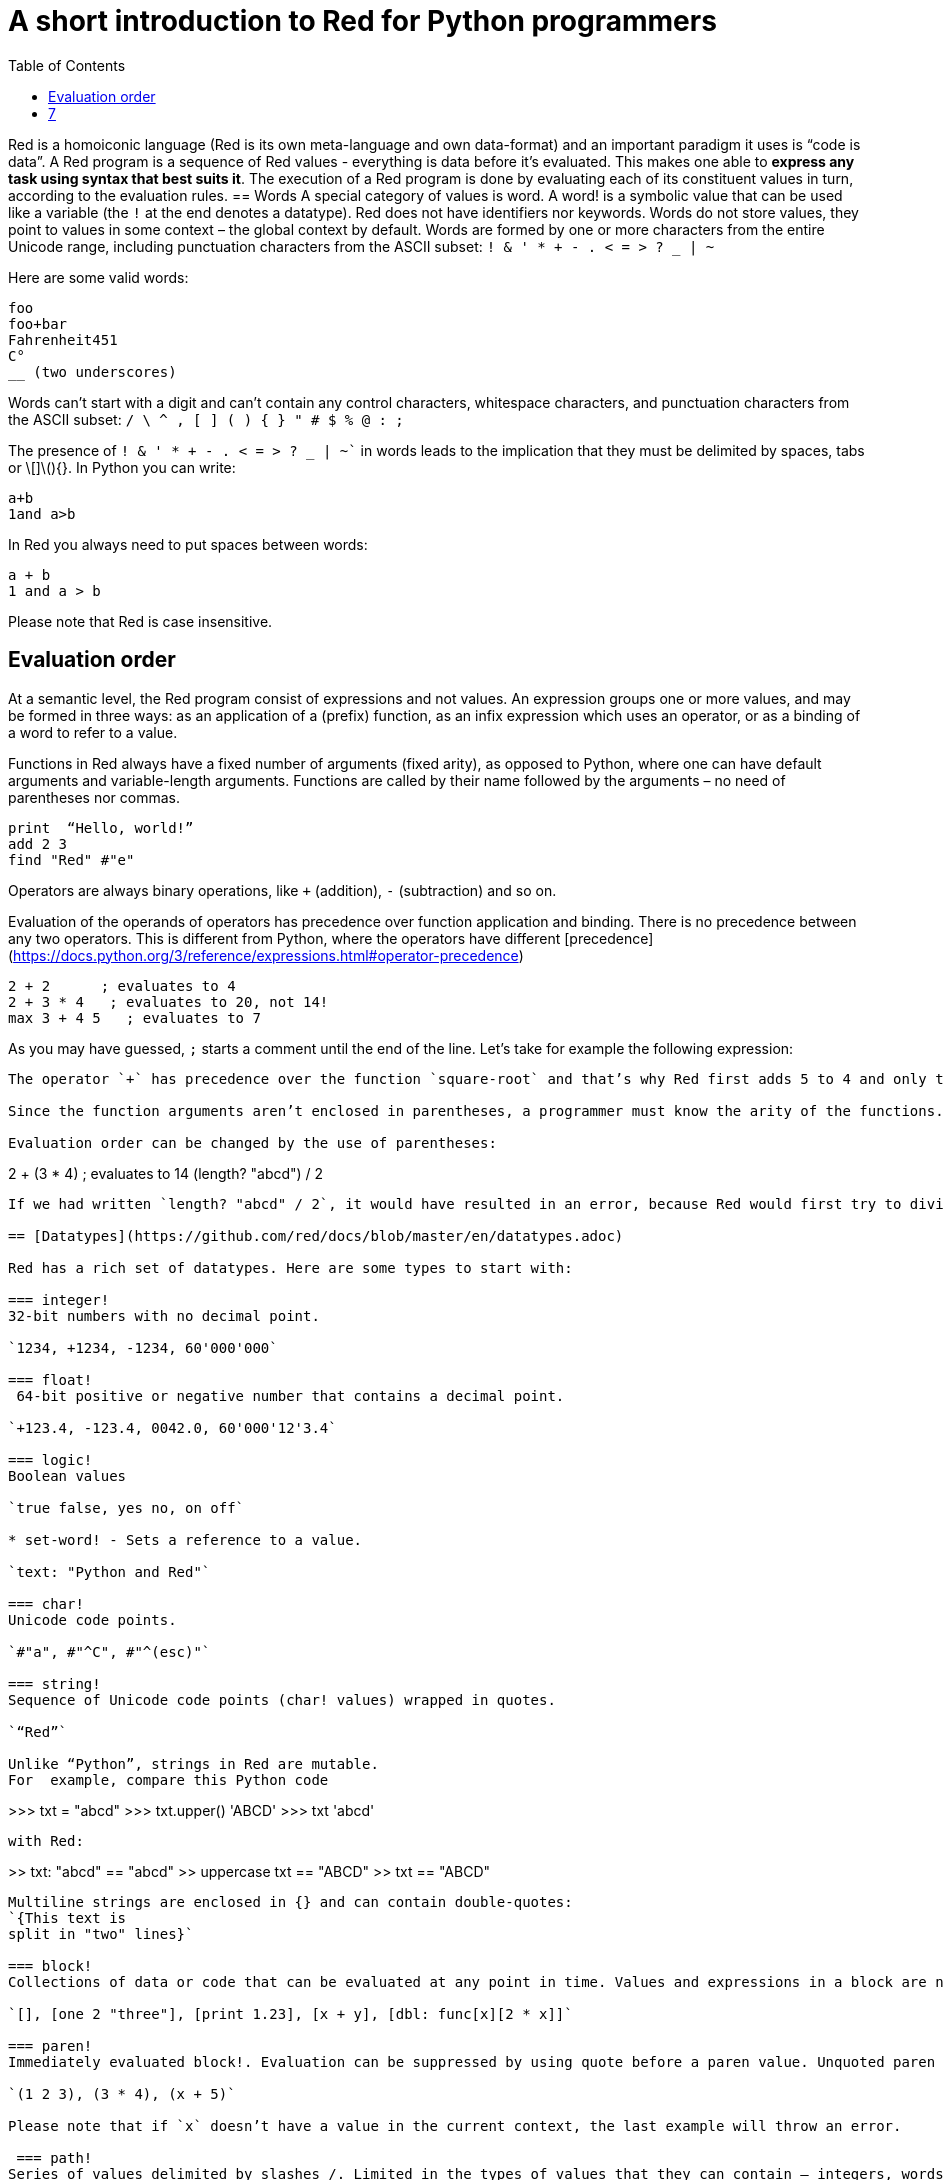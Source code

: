 = A short introduction to Red for Python programmers
:toc:
:toclevels: 3


Red is a homoiconic language (Red is its own meta-language and own data-format) and an important paradigm it uses is “code is data”. 
A Red program is a sequence of Red values - everything is data before it’s evaluated. This makes one able to *express any task using syntax that best suits it*. The execution of a Red program is done by evaluating each of its constituent values in turn, according to the evaluation rules.
== Words
A special category of values is word. A word! is a symbolic value that can be used like a variable (the `!` at the end denotes a datatype). Red does not have identifiers nor keywords. Words do not store values, they point to values in some context – the global context by default.
Words are formed by one or more characters from the entire Unicode range, including punctuation characters from the ASCII subset: `! & ' * + - . < = > ? _ | ~` 

Here are some valid words:

```
foo
foo+bar
Fahrenheit451 
C°
__ (two underscores)
```

Words can’t start with a digit and can’t contain any control characters, whitespace characters, and punctuation characters from the ASCII subset: `/ \ ^ , [ ] ( ) { } " # $ % @ : ;`

The presence of `! & ' * + - . < = > ? _ | ~`` in words leads to the implication that they must be delimited by spaces, tabs or \[]\(){}. In Python you can write:
```
a+b
1and a>b
```
In Red you always need to put spaces between words:
```
a + b
1 and a > b
```

Please note that Red is case insensitive.

== Evaluation order
At a semantic level, the Red program consist of expressions and not values. An expression groups one or more values, and may be formed in three ways: as an application of a (prefix) function, as an infix expression which uses an operator, or as a binding of a word to refer to a value.

Functions in Red always have a fixed number of arguments (fixed arity), as opposed to Python, where one can have default arguments and variable-length arguments. Functions are called by their name followed by the arguments – no need of parentheses nor commas.

```
print  “Hello, world!”
add 2 3
find "Red" #"e"
```

Operators are always binary operations, like `+` (addition), `-` (subtraction) and so on.

Evaluation of the operands of operators has precedence over function application and binding. There is no precedence between any two operators. This is different from Python, where the operators have different [precedence](https://docs.python.org/3/reference/expressions.html#operator-precedence)

```
2 + 2      ; evaluates to 4
2 + 3 * 4   ; evaluates to 20, not 14!
max 3 + 4 5   ; evaluates to 7
```

As you may have guessed, `;` starts a comment until the end of the line. 
Let’s take for example the following expression:
```square-root 4 + 5```
The operator `+` has precedence over the function `square-root` and that’s why Red first adds 5 to 4 and only then finds the square root of 9, resulting in 3.0.

Since the function arguments aren’t enclosed in parentheses, a programmer must know the arity of the functions. 

Evaluation order can be changed by the use of parentheses: 

```
2 + (3 * 4)    ; evaluates to 14
(length? "abcd") / 2
```

If we had written `length? "abcd" / 2`, it would have resulted in an error, because Red would first try to divide “abcd” by 2.

== [Datatypes](https://github.com/red/docs/blob/master/en/datatypes.adoc)

Red has a rich set of datatypes. Here are some types to start with:

=== integer!
32-bit numbers with no decimal point.

`1234, +1234, -1234, 60'000'000`

=== float!
 64-bit positive or negative number that contains a decimal point.

`+123.4, -123.4, 0042.0, 60'000'12'3.4`

=== logic!
Boolean values

`true false, yes no, on off`

* set-word! - Sets a reference to a value.

`text: "Python and Red"`

=== char!
Unicode code points.

`#"a", #"^C", #"^(esc)"`

=== string!
Sequence of Unicode code points (char! values) wrapped in quotes.

`“Red”`

Unlike “Python”, strings in Red are mutable. 
For  example, compare this Python code
```
>>> txt = "abcd"
>>> txt.upper()
'ABCD'
>>> txt
'abcd'
```
with Red:
```
>> txt: "abcd"
== "abcd"
>> uppercase txt
== "ABCD"
>> txt
== "ABCD"
```

Multiline strings are enclosed in {} and can contain double-quotes:
`{This text is
split in "two" lines}`

=== block!
Collections of data or code that can be evaluated at any point in time. Values and expressions in a block are not evaluated by default. This is one of the most versatile Red types.

`[], [one 2 "three"], [print 1.23], [x + y], [dbl: func[x][2 * x]]`

=== paren!
Immediately evaluated block!. Evaluation can be suppressed by using quote before a paren value. Unquoted paren values will return the type of the last expression.

`(1 2 3), (3 * 4), (x + 5)`

Please note that if `x` doesn’t have a value in the current context, the last example will throw an error.

 === path!
Series of values delimited by slashes /. Limited in the types of values that they can contain – integers, words or parens.

`buffer/1, a/b/c, data/(base + offs)`

Path notation is used for indexing a block. Please note that Red uses 1-based indexing.
The following Python code
```
>>> mylist = [3,1,4,2]
>>> mylist[0]
3
```

Can be written in Red as follows:
```
>> mylist: [3 1 4 2]
== [3 1 4 2]
>> mylist/1
== 3
```

One can access the nested values in a block using as many levels of `/` as needed:

```
>> a: [1 [2 3] "456"]
== [1 [2 3] "456"]
>> a/1
== 1
>> a/2
== [2 3]
>> a/2/2
== 3
>> a/3/1
== #"4"
```

=== map!
Associative array of key/value pairs (similar to Python's dictionary)

`#( ), #(a: 1 b: “two”)`

The keys can be any type of the following [typesets]( https://github.com/red/docs/blob/master/en/typesets.adoc): 
 [scalar!]( https://github.com/red/docs/blob/master/en/typesets.adoc#scalar), [all-word!]( https://github.com/red/docs/blob/master/en/typesets.adoc#all-word), [any-string!]( https://github.com/red/docs/blob/master/en/typesets.adoc#any-string)

=== object!
Named or unnamed contexts that contain word: value pairs.

```
xy: make object! [
    x: 45
    y: 12
    mult: func[k][x + y * k]    
]
```
Please not that at this time it is not possible to extend an object with new word: value pairs.
The objects in Red are prototype-based, and not class-based. 
You can create a new object `xyz` using `xy` as a prototype and describe just the new pairs:

```
>> xyz: make xy [z: 1000]
== make object! [
    x: 45
    y: 12
    mult: func [k][x + y * k]
    z: 1000
]
```

=== function!
user-defined functions. Functions have specification and body:

```x+y: function [x y][x + y]```

There are also other kinds of functions - func, does, has - that will be explained in more details in a section dedicated to functions.

=== op!

Infix function of two arguments.

`+ - * / // % ^`

=== refinement!

Refinement! values are symbolic values that are used as modifiers to functions or as extensions to objects, files, urls, or paths.

```
>> replace/all "Mississippi" #"i" #"e"
== "Messesseppe"
```

Without the `/all` refinement only the first "i" would be changed to "e".

=== pair!
Two-dimensional coordinates (two integers separated by a `x`)

`1x2, -5x0, -3x-25`

The pair fields can be accessed by /x and /y refinments (or /1 and /2)
`+, -, *, /, %, //, add, subtract, multiply, divide, remainder, and mod` can be used with pair! values.


=== date!

Calendar dates, relying on the Gregorian calendar.

`28-03-2021, 28/Mar/2021, 28-March-2021, 2021-03-28`

As you can see, different input formats for literal dates are accepted. 

The fields of any `date!` value can be accessed using path accessors - `/date`, `/year`, `/month`, `day` (or alternatively just `/1` `/2` `/3` `/4`) 

One can use addition and subtraction operations with date!, as well as with date! and integer!. Dates will be explored in a special section.

=== tuple!

Three to twelve positive integers separated by decimal points. Used for representing RGB and RGBA color values, ip addresses, and version numbers. 

`255.255.255.0`


== Blocks and series

A block is a set of values arranged in some order. They can represent collections of data or code that can be evaluated upon request. Blocks are a type of [series!](https://github.com/red/docs/blob/master/en/typesets.adoc#series) with no restriction on the type of values that can be referenced. A block, a string, a list, a URL, a path, an email, a file, a tag, a binary, a bitset, a port, a hash, an issue, and an image are all series and can be accessed and processed in the same way with the same small set of series functions

Blocks in Red are similar to Python’s lists, but don’t forget that blocks are not evaluated until it’s necessary. Compare these code snippets:

Python
```
>>> p_list=[2+3,5]
>>> p_list
[5, 5]
```

Red
```
>> red-block: [2 + 3 5]
== [2 + 3 5]
```
As you can see, red-block remains unchanged, while p_list is formed by the evaluated values of its constituents.

=== Creating blocks

Blocks are created by enclosing values (separated by whitespaces) in square brackets `[ ]`
```
[1 2 3]
[42 6 * 7 “forty-two” forty two]
```

Except literally, blocks can be created at runtime using a `make` constructor: 

```
>> make block! 20
== []
```

The above code creates and empty block pre-allocated for 20 elements.

Block can also be created by converting other values:

```
>> msg: "send %reference.pdf to mail@site.com at 11:00"
== "send %reference.pdf to mail@site.com at 11:00"
>> type? msg
== string!
>> to block! msg
== [send %reference.pdf to mail@site.com at 11:00:00]`
```

Here `msg` is of string! type. When converted to a `block!`, each part of the string is converted to a Red value (of course if it represents  a valid Red value):

```
>> foreach value to block! msg[print [value  ":" type? value]]
send : word
reference.pdf : file
to : word
mail@site.com : email
at : word
11:00:00 : time
```

The above code iterates over the items of the block created from a string using `to` conversion and prints the value and its type.

Please note that `to` function (technically it’s an [`action!`]( https://github.com/red/docs/blob/master/en/datatypes/action.adoc) expects a datatype OR an example value to which to convert the given value. This means that instead of `block!` we can use any literal block, even`[]`:

```
>> to [] msg
== [send %reference.pdf to mail@site.com at 11:00:00]
```

=== Accessing block elements

Now that you know what a block is and how you create one, let’s try to access block’s items. Let’s work with ` data: [3 1 4 1 5 9]`.  The simplest way one can reference an item in a block is using the item’s index in the block. Unlike Python, Red uses 1-based indexing. So, to get the first item we use `path notation` and an integer index:

```
data/1
== 3
>> data/2
== 1
```

Alternatively, we can use `pick`:

```
>> pick data 3
== 4
```

Please note that in Red it’s not possible to use `path notation` to index a literal block (or series). It’s perfectly valid to write in Python:

```
>>> [2,3,1][2]
1
```
To achieve a similar behavior in red we use `pick`:

```
>> pick [2 3 1] 3
== 1
```

A useful feature of `pick` is the possibility to use a `logic!` value for the index. The `true` value refers to the first item in the block (series) and the `false` value – to the second item.

```
>> pick data 2 > 3
== 1
>> pick data 2 < 3
== 3
```

Speaking of first and second items of a block, Red has predefined functions for accessing the first 5 items of a series:

```
>> first data
== 3
>> second data
== 1
>> third data
== 4
>> fourth data
== 1
>> fifth data
== 5
```

Let’s consider another block of values: ` signal: [a 2 7 b 1 8 c 2 8] `. Here `a b c` are just `word!`s – that is they represent themselves until they 	have some value in some context. 

```
>> first signal
== a
```
So , the first item if `signal` is just `a`. 

```
>> type? first signal
== word!
```
If we try to get the value `a` refers to, we get an error:

```
>> get first signal
*** Script Error: a has no value
*** Where: get
*** Stack:  
```
However, if we assign `a` value in the current (global) context, the first item of `signal` will be referring to it:

```
>> a: "abc"
== "abc"
>> get first signal
== "abc"
```
Of what use are the words in a block? We can use them to mark positions in the block for an easy access:

```
== 7
>> signal/a
== 2
>> signal/b
== 1
>> signal/c
== 2
```

Alternatively, we can use `select` to find a value in a series and get the value after it:

```
>> select signal 'a
== 2
>> select signal 2
== 7
>>
```

=== Traversing a series

Let’s try to navigate within a block/series. Our new block will be `b: [1 2.0 #"3" "four"]`

`head` returns a series at its first index. Please note – the entire series, not the element at that position.

```
>> b
== [1 2.0 #"3" "four"]
>> head b
== [1 2.0 #"3" "four"]
```

Similarly, there is `tail` that returns a series at the index after its last value.

```
>> tail b
== []
```

Here `[]` is an empty block – there are no elements in the series at its tail.

If we are interested in the elements of a series between its head and tail, we can use `next` to iterate over the series. `next` returns a series at the next index:

```
>> next b
== [2.0 #"3" "four"]
>>
```
Please be careful - `next` doesn’t update the series, that’s why you need to use a `set-word!` to re-assign it:

```
>> next b
== [2.0 #"3" "four"]
>> b
== [1 2.0 #"3" "four"]
>> b: next b
== [2.0 #"3" "four"]
>> b
== [2.0 #"3" "four"]
```

Let’s compare Red’s `next` to Python’s `next()` method. 

```
>>> a = [1,'2',[1,2,3]]
>>> a_it = iter(a)
>>> next(a_it)
1
>>> next(a_it)
'2'
>>> next(a_it)
[1, 2, 3]
```

Python’s next()` returns a single element and not the list. If at any point you convert the iterator to a list using `list(a_it)` or `[*a_it]`, the iterator is exhausted and a subsequent call to `next(a_it)` raises a `StopIteration` exception. 

We said that `head` refers to the series at its first index – index 1. We can check the current index of a series with `index?`

```
>> b
== [2.0 #"3" "four"]
>> index? b
== 2
>> head b
== [1 2.0 #"3" "four"]
>> index? head b
== 1
>> index? tail b
== 5
```
Don’t forget that `tail` returns the series at the index after its last item. So `index? tail b` returns one more than the length of `b`.

We can find the length of a series using `length?`:

```
>> length? b
== 4
```

We can check if a series is at its head (first index) or tail with `head?` and `tail?` respectively:

```
>> b
== [1 2.0 #"3" "four"]
>> head? b
== true
>> b: next b
== [2.0 #"3" "four"]
>> head? b
== false
>> b: tail b
== []
>> tail? b
== true
```

We saw that we can go from head to tail in a series using `next`. Similarly, we can go backwards with `back`:

```
>> b
== [1 2.0 #"3" "four"]
>> tail b
== []
>> back tail b
== ["four"]
```

Both `next` and `back` change the current index of a series one step at a time. In contrast, `skip` allows bigger “jumps” relative to the current index. 

```
>> head? b
== true
>> skip b 2
== [#"3" "four"]
```

The series is at its head (first index) and we are `skip`ping 2 indices. The result is the series 2 indices after its head:

```
>> index? skip b 2
== 3
```
 Don’t forget that the series head has index 1. We can use negative offset as a second argument to `skip`:

```
>> skip tail b -2
== [#"3" "four"]
```
We start at the tail of `b` and go two steps backwards, we will get the series two indices before its tail.

```
>> index? tail b
== 5
>> index? skip tail b -2
== 3
```
Please note that `skip`, `next` and `back` don’t go beyond series’ head/tail:

```
>> index? skip b 20
== 5
>> index? skip tail b -20
== 1
>>
```

The `at` functions has functionality similar to `skip`, but returns the series at a given index, instead of at an offset (relative to the current index).

```
>> head? b
== true
>> skip b 1
== [2.0 #"3" "four"]
>> at b 1
== [1 2.0 #"3" "four"]
```

`at` allows a negative integer for its `index` argument:

```
>> at tail b -1
== ["four"]
```

We will finish our tour of series navigation functions with `offset?`. Not surprisingly, It returns the offset between two series positions.

```
>> offset? b tail b
== 4
>> b
== [1 2.0 #"3" "four"]
>> subtract index? tail b index? b
== 4
```

As you can see, `offset?` is the difference between two indices in a series. 

=== Getting several values from a series at once
 
We saw how one can access a single value from a series using index and path notation, `pick` and `select`. It is very often necessary to get more than one value from a series at once. In such cases we use `copy`.
 
```
>> c: copy b
== [1 2.0 #"3" "four"]
```
 
Here we created a new series `c` with values that are copies of the values of `b`. If we just used a `set-word!` without the `copy` function,  we would have created a reference to `b`. In such case any change in either `b` or `c` would result in changing the other, as they share a single series:
 
```
>> b
== [1 2.0 #"3" "four"]
>> c: b
== [1 2.0 #"3" "four"]
>> b/1: 11
== 11
>> b
== [11 2.0 #"3" "four"]
>> c
== [11 2.0 #"3" "four"]
```

If want to copy just a part of the series, we can use `copy` with refinement `/part`. The first argument indicates where to start, the second – how many elements to copy.


```
>> b: [1 2.0 #"3" "four"]
== [1 2.0 #"3" "four"]
>> copy/part b 2
== [1 2.0]
>> copy/part at b 2 2
== [2.0 #"3"]
>> copy/part tail b -3
== [2.0 #"3" "four"]
>>
```

In the second example we start not at the head of the series, but at its second index.

You can think of `copy/part` as using Python slices:


```
>>> a=[1,2.0,'3','four']
>>> a[:2]
[1, 2.0]
>>> a[-3:]
[2.0, '3', 'four']
```

You might be now wondering if it’s possible to mimic Pythons slicing with a step in Red. Python does it using the third parameter of the slice notation.


```
a[::2]
[1, '3']
```

Red uses a different function for this - `extract`:

```
>> extract b 2
== [1 #"3"]
>> extract next b 2
== [2.0 "four"]

```

=== Adding element to a series

Until now we were only taking elements from a series. Let’s see how to add new items. If we need to add one or more elements at the tail of a series, we do it with `append`:

```
>> append b 5
== [1 2.0 #"3" "four" 5]
```

We can append several copies of the element using `/dup` refinement:

```
>> append/dup b 6 3
== [1 2.0 #"3" "four" 5 6 6 6]
```

Python has two separate methods for adding new elements to a list as a single value or multiple values - `append()` and `extend()

```
>>> a=[1,2,3,4]
>>> a.append(5)
>>> a
[1, 2, 3, 4, 5]
>>> a.append([6,7])
>>> a
[1, 2, 3, 4, 5, [6, 7]]
>>> a.extend([8,9])
>>> a
[1, 2, 3, 4, 5, [6, 7], 8, 9]
```

Red uses the `/only` refinement to append the new value as block:

```
>> a: [1 2 3 4]
== [1 2 3 4]
>> append a [5 6]
== [1 2 3 4 5 6]
>> append/only a [7 8]
== [1 2 3 4 5 6 [7 8]]
```

We can add elements at any position in a series using `insert`

``` 
>> b: [1 2.0 #"3" "four" 5 6 6 6]
== [1 2.0 #"3" "four" 5 6 6 6]
>> insert b 'zero
== [1 2.0 #"3" "four" 5 6 6 6]
>> b
== [zero 1 2.0 #"3" "four" 5 6 6 6]
>> insert/only at b 2 [2]
== [1 2.0 #"3" "four" 5 6 6 6]
>> b
== [zero [2] 1 2.0 #"3" "four" 5 6 6 6]
```

Please note that we need to use the `only` refinement when we need the new element be added as a block, otherwise the block contents would be added.

=== Removing items from a series

We can remove values from a series using `remove`:

```
>> s: "Hello world!"
== "Hello world!"
>> remove s
== "ello world!"
>> s
== "ello world!"
>>
```

`remove`  returns the series at the same index after removing
In Python you use `del` to remove an item at the specified index (I’ll mention `pop()` in a subsequent section):

```
>>> a=[3,1,4,1,5]
>>> del a[2]
>>> a
[3, 1, 1, 5]
```

The argument can be a series at some specific index:

```
s: "Hello world!"
== "Hello world!"
>> remove at s 6
== "world!"
>> s
== "Helloworld!"
```

If we need to remove more than one value, we can use the `/part` refinement:

```
>> remove/part at s 6 3
== "ld!"
>> s
== "Hellold!"
>>
```
One way to do this in Python is to use `del` with list slicing, like `del a[2:5]`
Sometimes the whole series should the emptied, or all elements after certain index to be removed. It can be done with `remove/part`, but there is a special function for this - `clear`. It removes series values from current index to tail and returns the new tail.

```
>> s: "Hello world!"
== "Hello world!"
>> clear at s 6
== ""
>> s
== "Hello"
```

There are cases when you need to append a value to a series if it’s not found in the series, otherwise remove it. Red uses `alter` for this operation.

```
a: [1 2 3 4 5 4]
== [1 2 3 4 5 4]
>> alter a 4
== false
>> a
== [1 2 3 5 4]
```
In this example there were two 4. `alter` removed the first one and returned `false` - this means that the value has been removed and not added.

=== Changing values in series

To change a value (or consecutive values) in Red we use `change`. We need to indicate the series we want to change and the new value. If we give a single value, the value at the current index of the series will be changed to the new value:

```
>> a: [3 1 4 1 5]
== [3 1 4 1 5]
>> change at a 2 10
== [4 1 5]
>> a
== [3 10 4 1 5]
>>
```

This corresponds to Python’s assignment that refers to the item’s index within a list:

```
>>> a=[3,1,4,1,5]
>>> a[1]=10
>>> a
[3, 10, 4, 1, 5]
```

If the new value is a block, Red will change the values starting at the current index with the values from the block, appending the new values if needed:

```
>> b: [2 3 1]
== [2 3 1]
>> change at b 2 [4 5 6 7]
== []
>> b
== [2 4 5 6 7]
```

In contrast, Python changes a single value with a single value, keeping the list:

```
>>> b=[2,3,1]
>>> b[1]=[4,5,6,7]
>>> b
[2, [4, 5, 6, 7], 1]
```

If we need to do a similar thing in Red, we would use the `/only` refinement (please note how the similar actions are described with the same word - `only` in this case, analogous to `/only` in `append` and `insert`)

```
>> b: [2 3 1]
== [2 3 1]
>> change/only at b 2 [4 5 6 7]
== [1]
>> b
== [2 [4 5 6 7] 1]
```

If we need to change a given number of values with several values, we can do it with the `/part`  refinement:

```
>> b: [2 3 1]
== [2 3 1]
>> change/part at b 2 [4 5 6 7] 1
== [1]
>> b
== [2 4 5 6 7 1]
```

=== Moving values within series

Every series is an ordered collection of elements. Sometimes we need to change the order of the elements in a block/series. In such cases, we use `move`:

```
>> a: ["red" "green" "blue" "yellow"]
== ["red" "green" "blue" "yellow"]
>> move back tail a next a
== ["blue"]
>> a
== ["red" "yellow" "green" "blue"]
```
 The two arguments to `move` are just series – that’s why we can move elements from one series to another, not just from one position in a series to another position in the same series:

```
>> b: ["cyan" "magenta"]
== ["cyan" "magenta"]
>> move at a 2 b
== ["green" "blue"]
>> b
== ["yellow" "cyan" "magenta"]
```
`move` has a `/part` refinement too for moving more than one element at once.

When we need to exchange a single element between series, we use `swap`:
```
>> a
== ["red" "green" "blue"]
>> b
== ["yellow" "cyan" "magenta"]
>> swap a b
== ["yellow" "green" "blue"]
>> a
== ["yellow" "green" "blue"]
>> b
== ["red" "cyan" "magenta"]
```

=== Taking elements from series

We saw that we could remove elements from series. Sometimes we need to use these elements and not just discard them. This is done using `take`:

```
>> a
== ["yellow" "green" "blue"]
>> color: take a
== "yellow"
>> color
== "yellow"
>> a
== ["green" "blue"]
```

The element at the current index was removed from the series, and returned as result. `/part` refinement is available in `take’ too. Use `/last` when you need to take element(s) from the tail of a series. 
Python’s `pop()` is similar to Red’s `take` (with no `/part` refinement)

```
>>> a=[3,1,4,1,5]
>>> last_a=a.pop()
>>> a
[3, 1, 4, 1]
>>> last_a
5
```

```
>> a: [3 1 4 1 5]
== [3 1 4 1 5]
>> last-a: take/last a
== 5
>> a
== [3 1 4 1]
```

=== Series as sets

Sometimes we only need to know what the series elements are, regardless of their count and order. In such cases we treat the series as a set. 
We re move the duplicates in a series using `unique`:

```
>> a: [3 1 4 1 5]
== [3 1 4 1 5]
>> unique a
== [3 1 4 5] 
>> a
== [3 1 4 1 5]
>> unique "AbracadABra"
== "Abrcd"
```

 Please note that in the last example Red has removed the lowercase `a` to. By default, Red is case insensitive. In order to distinguish between uppercase ans lowercase characters, we need to use the `case` refinement:

``` 
>> unique/case "AbracadABra"
== "AbracdB"
```

The series is not updated by the call to `unique` - you need to reassign it if you want to use the result as a new value for the series.
Please note that there is no `set` datatype in Red as in Python:

```
>>> a=[3,1,4,1,5]
>>> set_a=set(a)
>>> set_a
{1, 3, 4, 5}
>>> type(set_a)
<class 'set'>
```

Red provides the following operations on data sets: `union`, `difference` and `inrestect`.
